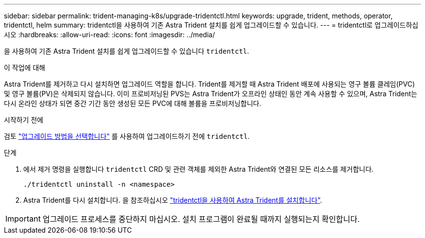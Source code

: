 ---
sidebar: sidebar 
permalink: trident-managing-k8s/upgrade-tridentctl.html 
keywords: upgrade, trident, methods, operator, tridentctl, helm 
summary: tridentctl을 사용하여 기존 Astra Trident 설치를 쉽게 업그레이드할 수 있습니다. 
---
= tridentctl로 업그레이드하십시오
:hardbreaks:
:allow-uri-read: 
:icons: font
:imagesdir: ../media/


[role="lead"]
을 사용하여 기존 Astra Trident 설치를 쉽게 업그레이드할 수 있습니다 `tridentctl`.

.이 작업에 대해
Astra Trident를 제거하고 다시 설치하면 업그레이드 역할을 합니다. Trident를 제거할 때 Astra Trident 배포에 사용되는 영구 볼륨 클레임(PVC) 및 영구 볼륨(PV)은 삭제되지 않습니다. 이미 프로비저닝된 PVS는 Astra Trident가 오프라인 상태인 동안 계속 사용할 수 있으며, Astra Trident는 다시 온라인 상태가 되면 중간 기간 동안 생성된 모든 PVC에 대해 볼륨을 프로비저닝합니다.

.시작하기 전에
검토 link:upgrade-trident.html#select-an-upgrade-method["업그레이드 방법을 선택합니다"] 를 사용하여 업그레이드하기 전에 `tridentctl`.

.단계
. 에서 제거 명령을 실행합니다 `tridentctl` CRD 및 관련 객체를 제외한 Astra Trident와 연결된 모든 리소스를 제거합니다.
+
[listing]
----
./tridentctl uninstall -n <namespace>
----
. Astra Trident를 다시 설치합니다. 을 참조하십시오 link:..trident-get-started/kubernetes-deploy-tridentctl.html["tridentctl을 사용하여 Astra Trident를 설치합니다"].



IMPORTANT: 업그레이드 프로세스를 중단하지 마십시오. 설치 프로그램이 완료될 때까지 실행되는지 확인합니다.
